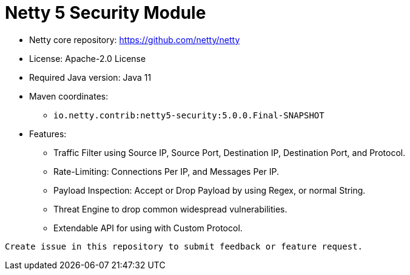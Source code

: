 = Netty 5 Security Module

* Netty core repository: https://github.com/netty/netty
* License: Apache-2.0 License
* Required Java version: Java 11
* Maven coordinates:
** `io.netty.contrib:netty5-security:5.0.0.Final-SNAPSHOT`


* Features:
    - Traffic Filter using Source IP, Source Port, Destination IP, Destination Port, and Protocol.
    - Rate-Limiting: Connections Per IP, and Messages Per IP.
    - Payload Inspection: Accept or Drop Payload by using Regex, or normal String.
    - Threat Engine to drop common widespread vulnerabilities.
    - Extendable API for using with Custom Protocol.

---------
Create issue in this repository to submit feedback or feature request.